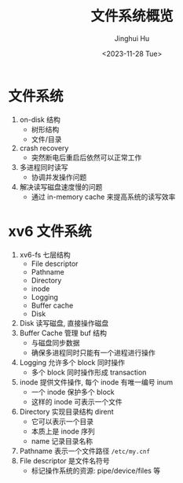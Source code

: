 #+TITLE: 文件系统概览
#+AUTHOR: Jinghui Hu
#+EMAIL: hujinghui@buaa.edu.cn
#+DATE: <2023-11-28 Tue>
#+STARTUP: overview num indent
#+OPTIONS: ^:nil
#+PROPERTY: header-args:sh :results output :dir ../../study/os/xv6-public


* 文件系统
1. on-disk 结构
   - 树形结构
   - 文件/目录
2. crash recovery
   - 突然断电后重启后依然可以正常工作
4. 多进程同时读写
   - 协调并发操作问题
5. 解决读写磁盘速度慢的问题
   - 通过 in-memory cache 来提高系统的读写效率

* xv6 文件系统
1. xv6-fs 七层结构
   - File descriptor
   - Pathname
   - Directory
   - inode
   - Logging
   - Buffer cache
   - Disk
2. Disk 读写磁盘, 直接操作磁盘
3. Buffer Cache 管理 buf 结构
   - 与磁盘同步数据
   - 确保多进程同时只能有一个进程进行操作
4. Logging 允许多个 block 同时操作
   - 多个 block 同时操作形成 transaction
5. inode 提供文件操作, 每个 inode 有唯一编号 inum
   - 一个 inode 保护多个 block
   - 这样的 inode 可表示一个文件
6. Directory 实现目录结构 dirent
   - 它可以表示一个目录
   - 本质上是 inode 序列
   - name 记录目录名称
7. Pathname 表示一个文件路径 ~/etc/my.cnf~
8. File descriptor 是文件名符号
   - 标记操作系统的资源: pipe/device/files 等
